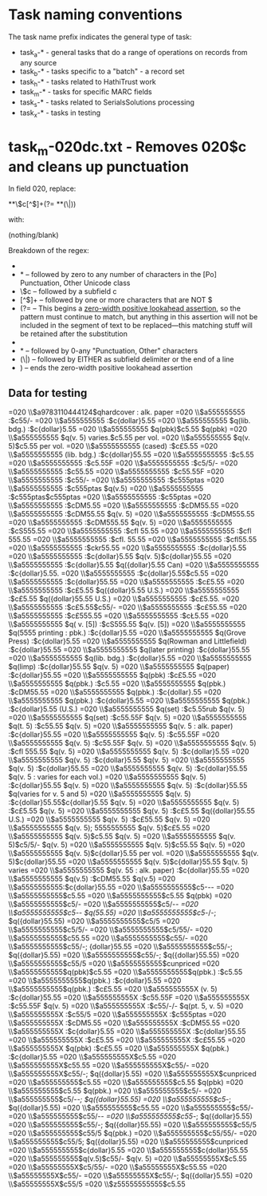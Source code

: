 * Task naming conventions
The task name prefix indicates the general type of task: 
 - task_a-* - general tasks that do a range of operations on records from any source
 - task_b-* - tasks specific to a "batch" - a record set
 - task_h-* - tasks related to HathiTrust work
 - task_m-* - tasks for specific MARC fields
 - task_s-* - tasks related to SerialsSolutions processing
 - task_x-* - tasks in testing

* task_m-020dc.txt - Removes 020$c and cleans up punctuation
In field 020, replace:

 *\p{Po}*\$c[^$]+(?= *\p{Po}*(\$|$))

with:

(nothing/blank)

Breakdown of the regex: 
 - * -- zero to any number of spaces
 - \p{Po}* -- followed by zero to any number of characters in the [Po] Punctuation, Other Unicode class
 - \$c -- followed by a subfield c
 - [^$]+ -- followed by one or more characters that are NOT $
 - (?= -- This begins a [[https://msdn.microsoft.com/en-us/library/bs2twtah%28v=vs.110%29.aspx#zerowidth_positive_lookahead_assertion][zero-width positive lookahead assertion]], so the pattern must continue to match, but anything in this assertion will not be included in the segment of text to be replaced---this matching stuff will be retained after the substitution
 - * -- followed by 0-any spaces
 - \p{Po}* -- followed by 0-any "Punctuation, Other" characters
 - (\$|$) -- followed by EITHER as subfield delimiter or the end of a line
 - ) -- ends the zero-width positive lookahead assertion

** Data for testing
=020  \\$a9783110444124$qhardcover : alk. paper
=020  \\$a555555555 :$c55/-
=020  \\$a555555555 :$c{dollar}5.55
=020  \\$a555555555 $q(lib. bdg.) :$c{dollar}5.55
=020  \\$a555555555 $q(pbk)$c5.55 $q(pbk)
=020  \\$a555555555 $q(v. 5) varies.$c5.55 per vol.
=020  \\$a555555555 $q(v. 5)$c5.55 per vol.
=020  \\$a5555555555 (cased) :$c£5.55
=020  \\$a5555555555 (lib. bdg.) :$c{dollar}55.55
=020  \\$a5555555555 :$c5.55
=020  \\$a5555555555 :$c5.55F
=020  \\$a5555555555 :$c5/5/-
=020  \\$a5555555555 :$c55.55
=020  \\$a5555555555 :$c55.55F
=020  \\$a5555555555 :$c55/-
=020  \\$a5555555555 :$c555ptas
=020  \\$a5555555555 :$c555ptas $q(v.5)
=020  \\$a5555555555 :$c555ptas$c555ptas
=020  \\$a5555555555 :$c55ptas
=020  \\$a5555555555 :$cDM5.55
=020  \\$a5555555555 :$cDM55.55
=020  \\$a5555555555 :$cDM55.55 $q(v. 5)
=020  \\$a5555555555 :$cDM555.55
=020  \\$a5555555555 :$cDM555.55 $q(v. 5)
=020  \\$a5555555555 :$cS555.55
=020  \\$a5555555555 :$cfl 55.55
=020  \\$a5555555555 :$cfl 555.55
=020  \\$a5555555555 :$cfl. 55.55
=020  \\$a5555555555 :$cfl55.55
=020  \\$a5555555555 :$ckr55.55
=020  \\$a5555555555 :$c{dollar}5.55
=020  \\$a5555555555 :$c{dollar}5.55 $q(v. 5)$c{dollar}55.55
=020  \\$a5555555555 :$c{dollar}5.55 $q({dollar}5.55 Can)
=020  \\$a5555555555 :$c{dollar}5.55.
=020  \\$a5555555555 :$c{dollar}5.55$c5.55
=020  \\$a5555555555 :$c{dollar}55.55
=020  \\$a5555555555 :$c£5.55
=020  \\$a5555555555 :$c£5.55 $q({dollar}5.55 U.S.)
=020  \\$a5555555555 :$c£5.55 $q({dollar}55.55 U.S.)
=020  \\$a5555555555 :$c£5.55.
=020  \\$a5555555555 :$c£5.55$c55/-
=020  \\$a5555555555 :$c£55.55
=020  \\$a5555555555 :$c£555.55
=020  \\$a5555555555 :$cŁ5.55
=020  \\$a5555555555 $q( v. [5]) :$cS555.55 $q(v. [5])
=020  \\$a5555555555 $q(5555 printing : pbk.) :$c{dollar}5.55
=020  \\$a5555555555 $q(Grove Press) :$c{dollar}5.55
=020  \\$a5555555555 $q(Rowman and Littlefield) :$c{dollar}55.55
=020  \\$a5555555555 $q(later printing) :$c{dollar}55.55
=020  \\$a5555555555 $q(lib. bdg.) :$c{dollar}5.55
=020  \\$a5555555555 $q(limp) :$c{dollar}55.55 $q(v. 5)
=020  \\$a5555555555 $q(paper) :$c{dollar}55.55
=020  \\$a5555555555 $q(pbk) :$c£5.55
=020  \\$a5555555555 $q(pbk.) :$c5.55
=020  \\$a5555555555 $q(pbk.) :$cDM55.55
=020  \\$a5555555555 $q(pbk.) :$c{dollar}.55
=020  \\$a5555555555 $q(pbk.) :$c{dollar}5.55
=020  \\$a5555555555 $q(pbk.) :$c{dollar}5.55 (U.S.)
=020  \\$a5555555555 $q(set) :$c5.55rub $q(v. 5)
=020  \\$a5555555555 $q(set) :$c55.55F $q(v. 5)
=020  \\$a5555555555 $q(t. 5) :$c55.55 $q(v. 5)
=020  \\$a5555555555 $q(v. 5 : alk. paper) :$c{dollar}55.55
=020  \\$a5555555555 $q(v. 5) :$c55.55F
=020  \\$a5555555555 $q(v. 5) :$c55.55F $q(v. 5)
=020  \\$a5555555555 $q(v. 5) :$cfl 555.55 $q(v. 5)
=020  \\$a5555555555 $q(v. 5) :$c{dollar}5.55
=020  \\$a5555555555 $q(v. 5) :$c{dollar}5.55 $q(v. 5)
=020  \\$a5555555555 $q(v. 5) :$c{dollar}55.55
=020  \\$a5555555555 $q(v. 5) :$c{dollar}55.55 $q(v. 5 : varies for each vol.)
=020  \\$a5555555555 $q(v. 5) :$c{dollar}55.55 $q(v. 5)
=020  \\$a5555555555 $q(v. 5) :$c{dollar}55.55 $q(varies for v. 5 and 5)
=020  \\$a5555555555 $q(v. 5) :$c{dollar}55.55$c{dollar}5.55 $q(v. 5)
=020  \\$a5555555555 $q(v. 5) :$c£5.55 $q(v. 5)
=020  \\$a5555555555 $q(v. 5) :$c£5.55 $q({dollar}55.55 U.S.)
=020  \\$a5555555555 $q(v. 5) :$c£55.55 $q(v. 5)
=020  \\$a5555555555 $q(v. 5); 5555555555 $q(v. 5)$c£5.55
=020  \\$a5555555555 $q(v. 5)$c5.55 $q(v. 5)
=020  \\$a5555555555 $q(v. 5)$c5/5/- $q(v. 5)
=020  \\$a5555555555 $q(v. 5)$c55.55 $q(v. 5)
=020  \\$a5555555555 $q(v. 5)$c{dollar}5.55 per vol.
=020  \\$a5555555555 $q(v. 5)$c{dollar}55.55
=020  \\$a5555555555 $q(v. 5)$c{dollar}55.55 $q(v. 5) varies
=020  \\$a5555555555 $q(v. 55 : alk. paper) :$c{dollar}55.55
=020  \\$a5555555555 $q(v.5) :$cDM55.55 $q(v.5)
=020  \\$a5555555555:$c{dollar}55.55
=020  \\$a5555555555$c5-/-/-
=020  \\$a5555555555$c5.55
=020  \\$a5555555555$c5.55 $q(pbk)
=020  \\$a5555555555$c5/-
=020  \\$a5555555555$c5/-/-
=020  \\$a5555555555$c5/-/- $q(55.55)
=020  \\$a5555555555$c5/-/-; $q({dollar}55.55)
=020  \\$a5555555555$c5/5
=020  \\$a5555555555$c5/5/-
=020  \\$a5555555555$c5/55/-
=020  \\$a5555555555$c55.55
=020  \\$a5555555555$c55/-
=020  \\$a5555555555$c55/-; {dollar}55.55
=020  \\$a5555555555$c55/-; $q({dollar}5.55)
=020  \\$a5555555555$c55/-; $q({dollar}55.55)
=020  \\$a5555555555$c55/5
=020  \\$a5555555555$cunpriced
=020  \\$a5555555555$q(pbk)$c5.55
=020  \\$a5555555555$q(pbk.) :$c5.55
=020  \\$a5555555555$q(pbk.) :$c{dollar}5.55
=020  \\$a5555555555$q(pbk.) :$c£5.55
=020  \\$a555555555X (v. 5) :$c{dollar}55.55
=020  \\$a555555555X :$c55.55F
=020  \\$a555555555X :$c55.55F $q(v. 5)
=020  \\$a555555555X :$c55/-/- $q(pt. 5, v. 5)
=020  \\$a555555555X :$c55/5
=020  \\$a555555555X :$c555ptas
=020  \\$a555555555X :$cDM5.55
=020  \\$a555555555X :$cDM55.55
=020  \\$a555555555X :$c{dollar}5.55
=020  \\$a555555555X :$c{dollar}55.55
=020  \\$a555555555X :$c£5.55
=020  \\$a555555555X :$c£55.55
=020  \\$a555555555X $q(pbk) :$c£5.55
=020  \\$a555555555X $q(pbk.) :$c{dollar}5.55
=020  \\$a555555555X$c5.55
=020  \\$a555555555X$c55.55
=020  \\$a555555555X$c55/-
=020  \\$a555555555X$c55/-; $q({dollar}5.55)
=020  \\$a555555555X$cunpriced
=020  \\$a555555555$c5.55
=020  \\$a555555555$c5.55 $q(pbk)
=020  \\$a555555555$c5.55 $q(pbk.)
=020  \\$a555555555$c5/-
=020  \\$a555555555$c5/-/-; $q({dollar}55.55)
=020  \\$a555555555$c5/-; $q({dollar}5.55)
=020  \\$a555555555$c55.55
=020  \\$a555555555$c55/-
=020  \\$a555555555$c55/-/-
=020  \\$a555555555$c55/-; $q({dollar}5.55)
=020  \\$a555555555$c55/-; $q({dollar}55.55)
=020  \\$a555555555$c55/5
=020  \\$a555555555$c55/5 $q(pbk.)
=020  \\$a555555555$c55/55/-
=020  \\$a555555555$c55/5; $q({dollar}5.55)
=020  \\$a555555555$cunpriced
=020  \\$a555555555$c{dollar}5.55
=020  \\$a555555555$c{dollar}55.55
=020  \\$a555555555$q(v.5)$c55/- $q(v. 5)
=020  \\$a55555555X$c5.55
=020  \\$a55555555X$c5/55/-
=020  \\$a55555555X$c55.55
=020  \\$a55555555X$c55/-
=020  \\$a55555555X$c55/-; $q({dollar}5.55)
=020  \\$a55555555X$c55/5
=020  \\$z55555555555$c5.55
